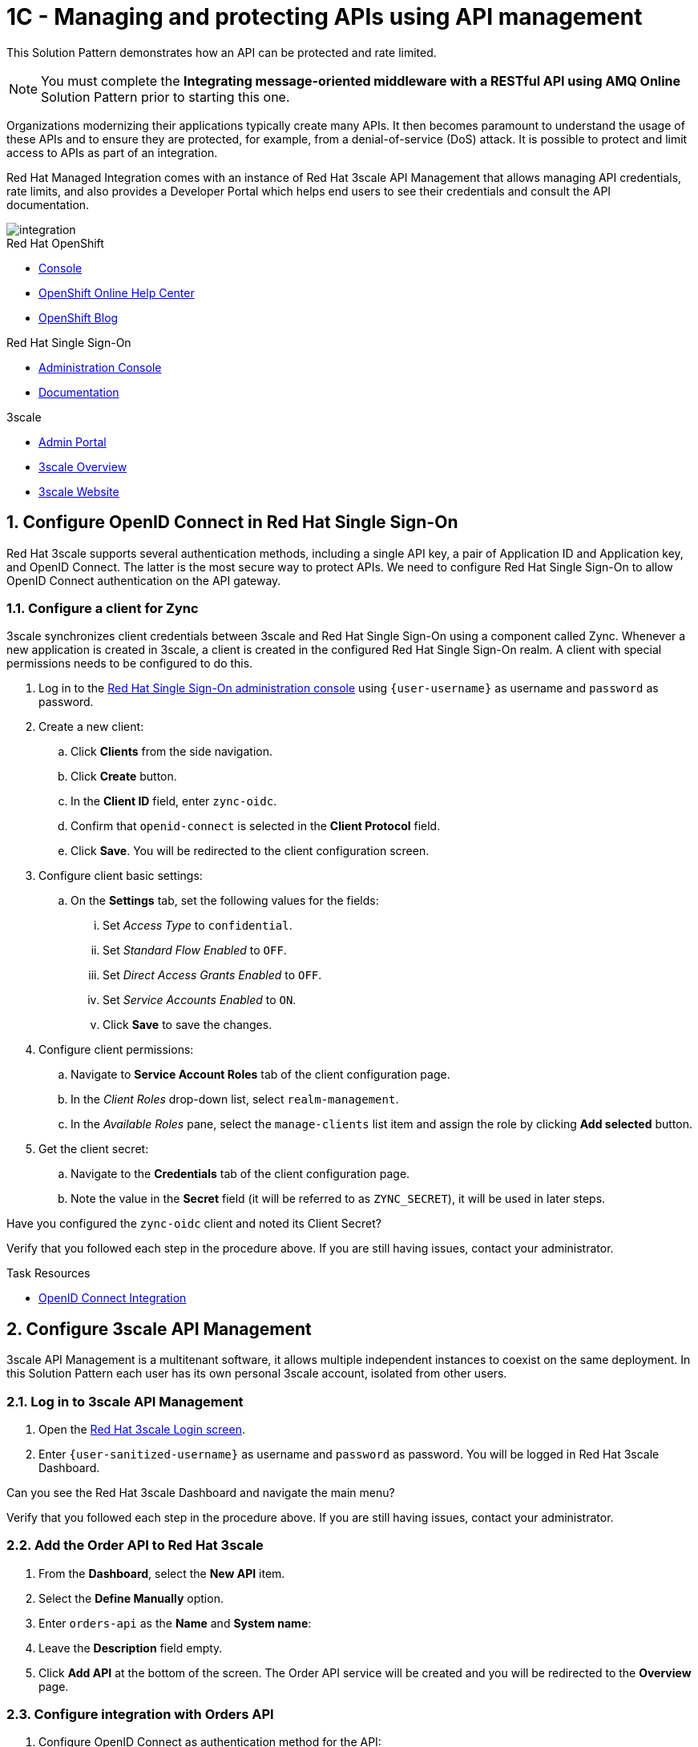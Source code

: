 // Attributes
:api-mgmt-service: 3scale
:sso-ProductName: Red Hat Single Sign-On
:3scale-ProductName: Red Hat 3scale
:fuse-flights-aggregator-app-name: fuse-flights-aggregator-{user-sanitized-username}
:zync-client-id: zync-oidc
:gateway-secret-token: apicast-secret-token-{user-sanitized-username}

= 1C - Managing and protecting APIs using API management

This Solution Pattern demonstrates how an API can be protected and rate limited.

NOTE: You must complete the *Integrating message-oriented middleware with a RESTful API using AMQ Online* Solution Pattern prior to starting this one.

Organizations modernizing their applications typically create many APIs.
It then becomes paramount to understand the usage of these APIs and to ensure they are protected, for example, from a denial-of-service (DoS) attack.
It is possible to protect and limit access to APIs as part of an integration.

Red Hat Managed Integration comes with an instance of Red Hat 3scale API Management that allows managing API credentials, rate limits, and also provides a Developer Portal which helps end users to see their credentials and consult the API documentation.

image::images/arch.png[integration, role="integr8ly-img-responsive"]

[type=walkthroughResource,serviceName=openshift]
.Red Hat OpenShift
****
* link:{openshift-host}/console[Console, window="_blank"]
* link:https://help.openshift.com/[OpenShift Online Help Center, window="_blank"]
* link:https://blog.openshift.com/[OpenShift Blog, window="_blank"]
****

[type=walkthroughResource,serviceName=user-rhsso]
.Red Hat Single Sign-On
****
* link:{user-sso-url}/auth/admin/{user-sanitized-username}/console[Administration Console, window="_blank"] 
* link:https://access.redhat.com/documentation/en-us/red_hat_single_sign-on[Documentation, window="_blank"]
****

[type=walkthroughResource,serviceName=3scale]
.3scale
****
* link:https://{user-sanitized-username}-admin.{openshift-app-host}[Admin Portal, window="_blank"]
* link:https://developers.redhat.com/products/3scale/overview/[3scale Overview, window="_blank"]
* link:https://www.3scale.net[3scale Website, window="_blank"]
****


:sectnums:

[time=5]
== Configure OpenID Connect in Red Hat Single Sign-On

{3scale-ProductName} supports several authentication methods, including a single API key, a pair of Application ID and Application key, and OpenID Connect. The latter is the most secure way to protect APIs.
We need to configure {sso-ProductName} to allow OpenID Connect authentication on the API gateway.

=== Configure a client for Zync

3scale synchronizes client credentials between 3scale and {sso-ProductName} using a component called Zync. Whenever a new application is created in 3scale, a client is created in the configured {sso-ProductName} realm. A client with special permissions needs to be configured to do this.

. Log in to the link:{user-sso-url}/auth/admin/{user-sanitized-username}/console[{sso-ProductName} administration console, window="_blank"] using `{user-username}` as username and `password` as password.

. Create a new client:
.. Click *Clients* from the side navigation.
.. Click *Create* button.
.. In the *Client ID* field, enter `{zync-client-id}`.
.. Confirm that `openid-connect` is selected in the *Client Protocol* field.
.. Click *Save*. You will be redirected to the client configuration screen.
. Configure client basic settings:
.. On the *Settings* tab, set the following values for the fields:
... Set _Access Type_ to `confidential`.
... Set _Standard Flow Enabled_ to `OFF`.
... Set _Direct Access Grants Enabled_ to `OFF`.
... Set _Service Accounts Enabled_ to `ON`.
... Click *Save* to save the changes.
. Configure client permissions:
.. Navigate to *Service Account Roles* tab of the client configuration page.
.. In the _Client Roles_ drop-down list, select `realm-management`.
.. In the _Available Roles_ pane, select the `manage-clients` list item and assign the role by clicking *Add selected* button.
. Get the client secret:
.. Navigate to the *Credentials* tab of the client configuration page.
.. Note the value in the *Secret* field (it will be referred to as `ZYNC_SECRET`), it will be used in later steps.

[type=verification]
Have you configured the `{zync-client-id}` client and noted its Client Secret?

[type=verificationFail]
Verify that you followed each step in the procedure above. If you are still having issues, contact your administrator.

:sectnums!:

// Task resources go here
[type=taskResource]
.Task Resources
****
* link:https://access.redhat.com/documentation/en-us/red_hat_3scale_api_management/2.6/html/using_the_developer_portal/openid-connect[OpenID Connect Integration, window="_blank"]
****


:sectnums:

[time=5]
== Configure 3scale API Management

3scale API Management is a multitenant software, it allows multiple independent instances to coexist on the same deployment. In this Solution Pattern each user has its own personal 3scale account, isolated from other users.

=== Log in to 3scale API Management

. Open the link:https://{user-sanitized-username}-admin.{openshift-app-host}[{3scale-ProductName} Login screen, window="_blank"].

. Enter `{user-sanitized-username}` as username and `password` as password. You will be logged in {3scale-ProductName} Dashboard.

[type=verification]
Can you see the {3scale-ProductName} Dashboard and navigate the main menu?

[type=verificationFail]
Verify that you followed each step in the procedure above. If you are still having issues, contact your administrator.

=== Add the Order API to Red Hat 3scale

. From the *Dashboard*, select the *New API* item.
. Select the *Define Manually* option.
. Enter `orders-api` as the *Name* and *System name*:
. Leave the *Description* field empty.
. Click *Add API* at the bottom of the screen. The Order API service will be created and you will be redirected to the *Overview* page.

=== Configure integration with Orders API

. Configure OpenID Connect as authentication method for the API:
.. Click *Integration > Configuration* from the side navigation.
.. Select *edit integration settings* in the top right corner.
.. In the *Authentication* section at the bottom of the screen select *OpenID Connect*.
.. Click *Update Service*.
.. When prompted for confirmation, click *OK*.

. Configure the integration with the Orders API:
.. If you are not already on the *Configuration* page, click *Integration > Configuration* from the side navigation.
.. Click *add the base URL of your API and save the configuration.*
.. In the *Private Base URL* field, enter the URL of the *Order Entry System* from the previous Solution Pattern that should look like this: `http://rhmi-lab-nodejs-order-frontend.<NAMESPACE>.svc:8080`. We can use the internal service DNS here, because both the API gateway, and the API itself are deployed on the same OpenShift cluster. In case the API was deployed on a different cluster or outside of OpenShift, a public URL would be required.
.. Keep the fields *Staging Public Base URL* and *Production Public Base URL* unchanged, their values should look as follows:
+
[subs="attributes+"]
----
https://orders-api-{user-sanitized-username}-apicast-staging.{openshift-app-host}

https://orders-api-{user-sanitized-username}-apicast-production.{openshift-app-host}
----
+
.. Expand the *Authentication Settings* and make sure `Red Hat Single Sign-On` is selected in the *OpenID Connect Issuer Type*.
.. In *OpenID Connect Issuer*, enter:
+
[subs="attributes+"]
----
https://{zync-client-id}:ZYNC_SECRET@sso-user-sso.{openshift-app-host}/auth/realms/{user-sanitized-username}
----
Replace `ZYNC_SECRET` with the value of the Client Secret of the `{zync-client-id}` client created previously in {sso-ProductName}.
+
.. In *OIDC Authorization Flow*, keep the `Authorization Code Flow` checkbox enabled.
.. In the *Secret Token* field *OIDC Authorization Flow*, enter:
+
[subs="attributes+"]
----
{gateway-secret-token}
----
.. In the *Credentials location*, select "As HTTP Headers" radio button.
.. Add CORS (Cross-Origin-Resource-Sharing) policy, which is needed to call the API from the Developer Portal.
... Expand the *Policies* section.
... Select *Add Policy*.
... Select *CORS* from the list.
... Click on the arrow on the right of the policy name and drag the *CORS* policy to place it on the top of the Policy Chain.
.. Click *Update the Staging Environment*.

[type=verification]
Was the configuration saved successfully without any errors?

[type=verificationFail]
Verify that you followed each step in the procedure above. If you are still having issues, contact your administrator.

=== Configure an Application Plan and an Application
Application Plans define what kind of access to which resources is granted to the API consumers. This includes which methods or endpoints are accessible, the rate limits globally for the API or for each endpoint. Finally, in case the API is monetized, pricing can be defined in the Application Plan.

. Create a new *Application Plan*:
.. Select *Applications > Application Plans* from the side navigation.
.. Click *Create Application Plan*.
.. Enter `orders-api-plan` for *Name* and *System name*.
.. Leave the other fields with their default values.
.. Click *Create Application Plan*. You will be redirected to the *Application Plans* screen.
.. Select the *Publish* button, beside your plan list item, to publish the Plan.
+
. Select the `orders-api-plan` plan name in the list to return to the edit screen.
+
. Set a limit of 5 calls per hour:
.. From the *Metrics, Methods, Limits & Pricing Rules* section, click the *Limits (0)* button.
.. Click the *New usage limit* button.
.. Set the *Period* to *hour*.
.. Set the *Max. value* to *5*.
.. Click *Create usage limit*.
+
. Create a new *Application* for the *Developer* account, assigned to the Plan:
.. Select *Audience* from the top navigation bar dropdown.
.. Select the *Developer* account to open the *Account Summary* page.
.. Select the *(num) Application* item from the breadcrumbs to view Applications.
.. Click the *Create Application* button in the top right.
.. Select the `orders-api-plan` Plan in the *Application plan* dropdown.
.. Enter `orders-api-app` in the *Name* and *Description* fields.
.. Click *Create Application*. You will be redirected to the application details page.
.. Note the *Client ID* and *Client Secret* that are generated automatically.
When the application is created, 3scale should create a client for that application in {sso-ProductName} realm.
+
. Verify that a client has been created in {sso-ProductName}:
.. Log in to link:{user-sso-url}/auth/admin/{user-sanitized-username}/console[{sso-ProductName} administration console, window="_blank"].
.. Click *Clients* from the side navigation.

[type=verification]
Do you see the client with the same ID that the application in 3scale?

[type=verificationFail]
Verify that you followed each step in the procedure above. If you are still having issues, contact your administrator.

=== Update the client in Red Hat Single Sign-On

For testing the API from the Developer Portal, we'll need to enable CORS on the {sso-ProductName} client. Normally, this will not be needed, as the OAuth handshake and token exchange will be done on the server side.

. Log in to link:{user-sso-url}/auth/admin/{user-sanitized-username}/console[{sso-ProductName} administration console, window="_blank"].
. Click *Clients* from the side navigation.
. Select the client that was created by 3scale from the clients list by clicking on its *Client ID*.
. At the bottom of the page, enter `+` in the *Web Origins* field. This will allow CORS for the origins of the *Valid Redirect URIs* (will be configured later). You could also enter `*` to permit all origins, but it is considered a bad practice as it poses a security risk.
. Click *Save* to save the changes.

[type=taskResource]
.Task Resources
****
* link:https://access.redhat.com/documentation/en-us/red_hat_3scale/2.3/html-single/access_control/[Access Control and Application Plans, window="_blank"]
****

[time=15]
== Show the API documentation through the Developer Portal

The specification of the API can be used to show the API documentation on the Developer Portal, so that consumers can learn how to use the API and try it from there using their credentials.

=== Create a new ActiveDocs specification

. Create a new ActiveDocs specification
.. Log in to the link:https://{user-sanitized-username}-admin.{openshift-app-host}[3scale Admin Portal, window="_blank"].
.. Select `orders-api` from the top navigation bar dropdown to go to the service configuration page.
.. Click *ActiveDocs* from the side navigation.
.. Click *Create your first spec*.
.. Enter `orders_api` in the *Name* and *System name* fields of the *New Service Spec* form.
.. Select the *Publish?* checkbox.
.. Go to the following URL of the *Order Entry System* from the previous Solution Pattern `https://order-entry-ui-<NAMESPACE>.{openshift-app-host}/order-api-spec.json`.
.. Copy the contents of `order-api-spec.json` to the *API JSON Spec* field of the *New Service Spec* form.
.. Add the following section to the specification (for example, under the `"schemes"` field, at the same level):
+
[subs="attributes+"]
----
  "host": "orders-api-{user-sanitized-username}-apicast-staging.{openshift-app-host}",
  "securityDefinitions": {
    "oauth2": {
      "flow": "accessCode",
      "authorizationUrl": "{user-sso-url}/auth/realms/{user-sanitized-username}/protocol/openid-connect/auth",
      "tokenUrl": "{user-sso-url}/auth/realms/{user-sanitized-username}/protocol/openid-connect/token",
      "scopes": {
        "openid": "openid"
      },
      "type": "oauth2"
    }
  },
  "security": [
    {
      "oauth2": [
        "openid"
      ]
    }
  ],
----
.. Click *Create Service* at the bottom of the screen.
+
. Show the Swagger UI in the Developer Portal.

NOTE: The Developer Portal comes with a built-in ActiveDocs feature based on the Swagger UI library for API specification visualization. However, the built-in version (`v2.2.10`) doesn't work well with the OAuth flows, so we will use a more recent version of the library.

.. Select *Audience* from the top navigation bar dropdown.
.. Select *Developer Portal > Content* from the side navigation.
.. Select the *Documentation* page in the built-in CMS.
.. Replace the default content in the *Draft* tab with the following:
+
[subs="attributes+"]
----
<style>
#main-content .full > .container {background-color: white;}
</style>

<link rel="stylesheet" href="https://cdnjs.cloudflare.com/ajax/libs/swagger-ui/3.23.11/swagger-ui.css" />
<script src="https://cdnjs.cloudflare.com/ajax/libs/swagger-ui/3.23.11/swagger-ui-bundle.js"></script>

<h1>Documentation</h1>
<p>Use our live documentation to learn about the Orders API</p>
<div id="swagger-ui"></div>
<script type="text/javascript">
  (function () {
   
    SwaggerUIBundle({
      url: "{{ provider.api_specs.orders_api.url }}",
      dom_id: '#swagger-ui',
      presets: [
        SwaggerUIBundle.presets.apis
      ],
      plugins: [
        SwaggerUIBundle.plugins.DownloadUrl
      ]
    })
  }());
</script>
----
.. Click *Save* and *Publish*.
.. Click *New Page* in the top right corner of the CMS.
.. Enter `Swagger UI OAuth redirect` in the *Title* field.
.. Enter `/oauth2-redirect.html` in the *Path* field.
.. Select empty entry in the *Layout* field.
.. In the *Draft* tab, copy and paste the contents of the link:https://raw.githubusercontent.com/swagger-api/swagger-ui/9253c0/dist/oauth2-redirect.html[`oauth2-redirect.html` page from Swagger UI, window="_blank"].
.. Click *Create Page*.
.. After the page is reloaded, click *Publish*.

[type=verification]
Click *Visit Portal* under the *Developer Portal* section on the side navigation and click *Documentation* in the top navigation. Can you see the visual representation of the Orders API specification?

[type=verificationFail]
Verify that you followed each step in the procedure above. If you are still having issues, contact your administrator.

[time=10]
== Make API calls through the Developer Portal

. Log in to the Developer Portal:
.. Go to the link:https://{user-sanitized-username}.{openshift-app-host}[3scale Developer Portal, window="_blank"].
.. Close the side bar on the right, if it is open.
.. Click *Sign in* in the top navigation bar.
.. Enter `john` as *Username or Email* and `123456` as *Password*. These are the credentials of the _Developer_ account created by default for each tenant.
.. Click *Sign in*.
+
. Get the application credentials:
.. Click *API Credentials* in the top navigation bar.
.. Select *Applications*.
.. Click on the `orders-api-app` name.
.. You will see the application credentials – Client ID and Client Secret.
.. In the *Redirect URL* field enter `https://{user-sanitized-username}.{openshift-app-host}/oauth2-redirect.html`. This will be the Redirect URL for the OAuth handshake, and it points to the HTML page on the Developer Portal we created in a previous step.
.. Click *Submit* to save the new redirect URL. Zync will update the Redirect URL of the corresponding client in Red Hat Single Sign-On.
.. Take note of the Client ID and Client Secret.
+
. Make API calls through the documentation page without credentials:
.. Click *Documentation* in the top navigation bar. You should see the visualized Orders API documentation.
.. Expand the `GET /orders/history` and click *Try it out* and then *Execute*.
.. You should get an error with code `403` and response body `Authentication parameters missing`. This is normal, because the API gateway is expecting the `Authorization` header with the access token, but it is not provided.
+
. Authenticate with Red Hat Single Sign-On:
.. Click *Authorize* button.
.. In the modal window that opens, enter the Client ID and the Client Secret of the application `orders-api-app` in the corresponding fields `CLIENT_ID` and `CLIENT_SECRET`.
.. Select the `OPENID` checkbox.
.. Click *Authorize*.
.. If a Red Hat Single Sign-On login screen is shown with `{user-sanitized-username} Realm` title, enter `{user-sanitized-username}` and `password` as username and password accordingly. It might not be shown, if you already logged in and the session has not expired.
.. Click *Log In*. You will be redirected back ot the authorization modal window on the developer portal.
.. Click *Close*.
.. Under `GET /orders/history`, click *Execute* again (expand it and click *Try it out* if you don't see the *Execute* button).
.. You should now receive a successful response with status code `200` and the list of orders in the response body.
In the *Curl* field you will see the actual call that is being made. Note the `authorization` header, which has the value `Bearer <ACCESS_TOKEN>`. You can examine the contents of the `<ACCESS_TOKEN>` by pasting its value in the *Encoded* field in link:https://jwt.io[JWT.io Debugger, window="_blank"]
+
. Verify that your API requests are rate limited:
.. Click the *Execute* button more than five times. After several times you should get an error response with status code `429` and response body `Usage limit exceeded`. This is because we previously configured the limit of 5 calls per hour.

NOTE: If you get error with status code `403: Forbidden` and response body `Authentication failed`, your access token probably has expired. In this case, click *Authorize* button, then click *Logout* and repeat the authorization steps.

NOTE: 3scale may allow making 6 calls instead of 5 because of caching. After the 6th call all further requests within the current hour will be rejected.

[type=verification]
Have you made successful API calls from the Developer Portal and verified that the rate limit is applied correctly?

[type=verificationFail]
Verify that you followed each step in the procedure above. If you are still having issues, contact your administrator.

:sectnums!:

[type=taskResource]
.Task Resources
****
* link:https://{user-sanitized-username}.{openshift-app-host}[3scale Developer Portal, window="_blank"]
****

